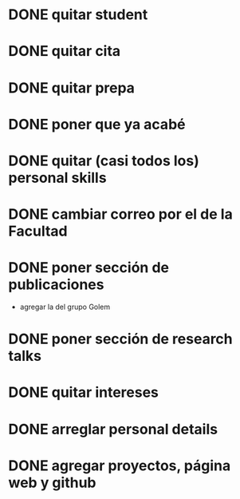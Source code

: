 * DONE quitar student
* DONE quitar cita
* DONE quitar prepa
* DONE poner que ya acabé
* DONE quitar (casi todos los) personal skills
* DONE cambiar correo por el de la Facultad
* DONE poner sección de publicaciones
  - agregar la del grupo Golem
* DONE poner sección de research talks
* DONE quitar intereses
* DONE arreglar personal details
* DONE agregar proyectos, página web y github
